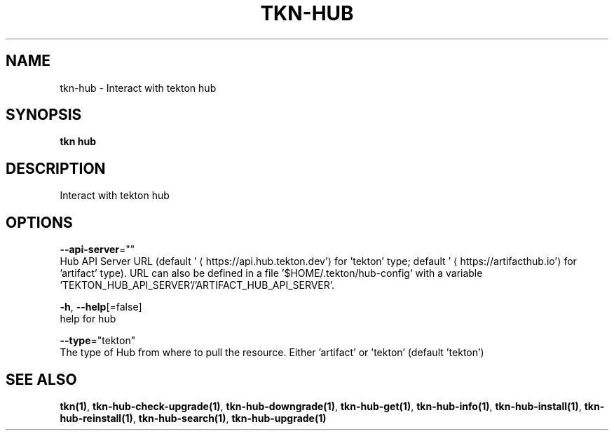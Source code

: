 .TH "TKN\-HUB" "1" "" "Auto generated by spf13/cobra" "" 
.nh
.ad l


.SH NAME
.PP
tkn\-hub \- Interact with tekton hub


.SH SYNOPSIS
.PP
\fBtkn hub\fP


.SH DESCRIPTION
.PP
Interact with tekton hub


.SH OPTIONS
.PP
\fB\-\-api\-server\fP=""
    Hub API Server URL (default '
\[la]https://api.hub.tekton.dev'\[ra] for 'tekton' type; default '
\[la]https://artifacthub.io'\[ra] for 'artifact' type).
URL can also be defined in a file '$HOME/.tekton/hub\-config' with a variable 'TEKTON\_HUB\_API\_SERVER'/'ARTIFACT\_HUB\_API\_SERVER'.

.PP
\fB\-h\fP, \fB\-\-help\fP[=false]
    help for hub

.PP
\fB\-\-type\fP="tekton"
    The type of Hub from where to pull the resource. Either 'artifact' or 'tekton' (default 'tekton')


.SH SEE ALSO
.PP
\fBtkn(1)\fP, \fBtkn\-hub\-check\-upgrade(1)\fP, \fBtkn\-hub\-downgrade(1)\fP, \fBtkn\-hub\-get(1)\fP, \fBtkn\-hub\-info(1)\fP, \fBtkn\-hub\-install(1)\fP, \fBtkn\-hub\-reinstall(1)\fP, \fBtkn\-hub\-search(1)\fP, \fBtkn\-hub\-upgrade(1)\fP
